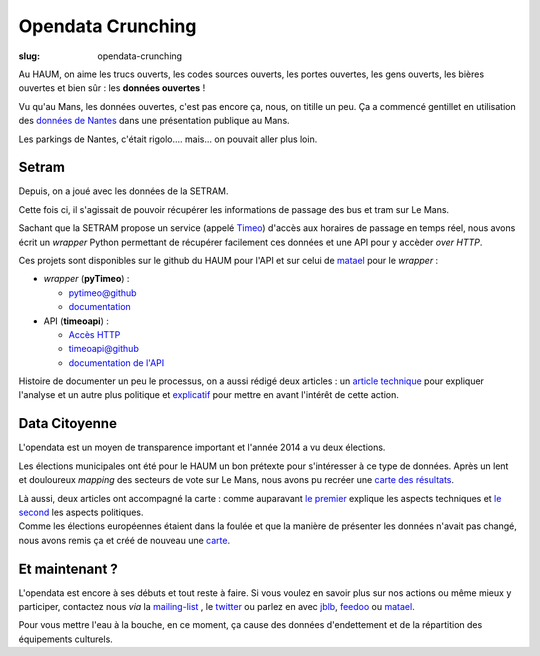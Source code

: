 ==================
Opendata Crunching
==================

:slug: opendata-crunching

.. image:: /images/bannieres_projets/opendata-crunching.1.jpg

Au HAUM, on aime les trucs ouverts, les codes sources ouverts, les portes ouvertes, les gens ouverts, les bières
ouvertes et bien sûr : les **données ouvertes** !

.. container:: alignright

    .. image:: /images/opendata/parkings_nantes.jpg
        :width: 400px

Vu qu'au Mans, les données ouvertes, c'est pas encore ça, nous, on titille un peu. Ça a commencé gentillet en
utilisation des `données de Nantes`_ dans une présentation publique au Mans.

Les parkings de Nantes, c'était rigolo.... mais... on pouvait aller plus loin.

.. container:: clearer

    |clearer|

Setram
------

Depuis, on a joué avec les données de la SETRAM.

.. container:: alignright

    .. image:: /images/opendata/timeomap.png
        :width: 400px

Cette fois ci, il s'agissait de pouvoir récupérer les informations de passage des bus et tram sur Le Mans.

Sachant que la SETRAM propose un service (appelé Timeo_) d'accès aux horaires de passage en temps réel, nous avons écrit
un *wrapper* Python permettant de récupérer facilement ces données et une API pour y accèder *over HTTP*.

Ces projets sont disponibles sur le github du HAUM pour l'API et sur celui de matael_ pour le *wrapper* :

- *wrapper* (**pyTimeo**) :

  - `pytimeo@github`_
  - `documentation`_

- API (**timeoapi**) :

  - `Accès HTTP`_
  - `timeoapi@github`_
  - `documentation de l'API`_

Histoire de documenter un peu le processus, on a aussi rédigé deux articles : un `article technique`_ pour expliquer
l'analyse et un autre plus politique et `explicatif`_ pour mettre en avant l'intérêt de cette action.

Data Citoyenne
--------------

L'opendata est un moyen de transparence important et l'année 2014 a vu deux élections.

.. container:: twocolumns

    .. container:: alignleft

        .. image:: /images/opendata/municipales.png
            :width: 300px

    .. container:: textcolumn

        Les élections municipales ont été pour le HAUM un bon prétexte pour s'intéresser à ce type de données. Après un lent et
        douloureux *mapping* des secteurs de vote sur Le Mans, nous avons pu recréer une `carte des résultats`_.

        Là aussi, deux articles ont accompagné la carte : comme auparavant `le premier`_ explique les aspects techniques et `le
        second`_ les aspects politiques.

.. container:: clearer

    |clearer|


.. container:: twocolumns

    .. container:: alignright

        .. image:: /images/opendata/europeennes.png
            :width: 300px

    .. container:: textcolumn

        Comme les élections européennes étaient dans la foulée et que la manière de présenter les données n'avait pas changé,
        nous avons remis ça et créé de nouveau une `carte`_.

.. container:: clearer

    |clearer|

Et maintenant ?
---------------

L'opendata est encore à ses débuts et tout reste à faire. Si vous voulez en savoir plus sur nos actions ou même mieux y
participer, contactez nous *via* la `mailing-list`_ , le twitter_ ou parlez en avec jblb_, feedoo_ ou matael_.

Pour vous mettre l'eau à la bouche, en ce moment, ça cause des données d'endettement et de la répartition des
équipements culturels.

.. _matael: http://twitter.com/matael
.. _jblb: http://twitter.com/jblb_72
.. _feedoo: http://twitter.com/fblain
.. _mailing-list: http://lists.matael.org/mailman/listinfo/haum_hackerspace
.. _twitter: http://twitter.com/haum72

.. _données de Nantes: http://blog.matael.org/writing/dataporn-les-parkings-de-nantes/
.. _article technique: http://blog.matael.org/writing/cyber-ouvre-boite-opendata-ou-pas/
.. _explicatif: http://blog.matael.org/writing/cyber-ouvre-boite-le-concept/

.. _le premier: http://blog.matael.org/writing/scrutin-et-opendata-parlons-technique/
.. _le second: http://blog.matael.org/writing/scrutin-et-opendata-le-concept/
.. _carte des résultats: http://umap.openstreetmap.fr/fr/map/le-mans-elections_6485#12/47.9773/0.2575
.. _carte: http://umap.openstreetmap.fr/en/map/elections-europeennes-14-sur-le-mans_10621#13/47.9852/0.2379

.. _Timeo: http://www.setram.fr/698-TIMEO2C-l-info-en-temps-reel.html
.. _pytimeo@github: https://github.com/Matael/pytimeo
.. _documentation: http://pytimeo.rtfd.org
.. _Accès HTTP: http://timeoapi.haum.org
.. _timeoapi@github: https://github.com/haum/timeoAPI
.. _documentation de l'API: http://timeoapi.rtfd.org

.. |clearer| unicode:: U+0020 .. space
